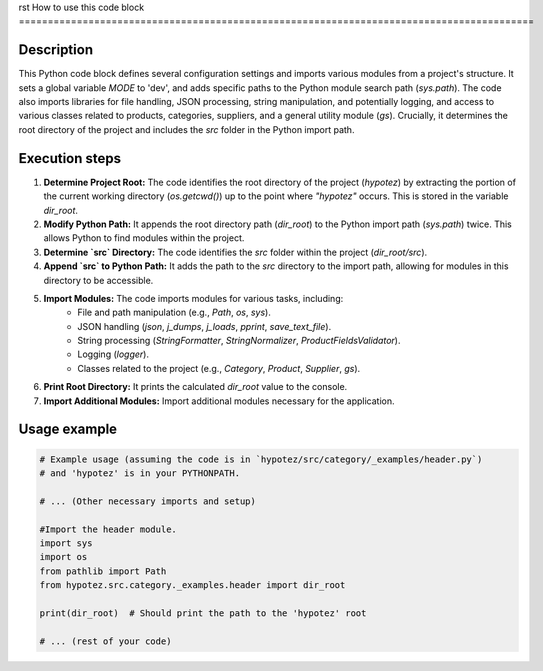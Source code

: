 rst
How to use this code block
=========================================================================================

Description
-------------------------
This Python code block defines several configuration settings and imports various modules from a project's structure.  It sets a global variable `MODE` to 'dev',  and adds specific paths to the Python module search path (`sys.path`).  The code also imports libraries for file handling, JSON processing, string manipulation, and potentially logging, and access to various classes related to products, categories, suppliers, and a general utility module (`gs`).  Crucially, it determines the root directory of the project and includes the `src` folder in the Python import path.


Execution steps
-------------------------
1. **Determine Project Root:** The code identifies the root directory of the project (`hypotez`) by extracting the portion of the current working directory (`os.getcwd()`) up to the point where `"hypotez"` occurs.  This is stored in the variable `dir_root`.

2. **Modify Python Path:** It appends the root directory path (`dir_root`) to the Python import path (`sys.path`) twice. This allows Python to find modules within the project.

3. **Determine `src` Directory:**  The code identifies the `src` folder within the project (`dir_root/src`).

4. **Append `src` to Python Path:** It adds the path to the `src` directory to the import path, allowing for modules in this directory to be accessible.

5. **Import Modules:** The code imports modules for various tasks, including:
    - File and path manipulation (e.g., `Path`, `os`, `sys`).
    - JSON handling (`json`, `j_dumps`, `j_loads`, `pprint`, `save_text_file`).
    - String processing (`StringFormatter`, `StringNormalizer`, `ProductFieldsValidator`).
    - Logging (`logger`).
    - Classes related to the project (e.g., `Category`, `Product`, `Supplier`, `gs`).

6. **Print Root Directory:** It prints the calculated `dir_root` value to the console.

7. **Import Additional Modules:** Import additional modules necessary for the application.


Usage example
-------------------------
.. code-block:: python

    # Example usage (assuming the code is in `hypotez/src/category/_examples/header.py`)
    # and 'hypotez' is in your PYTHONPATH.

    # ... (Other necessary imports and setup)

    #Import the header module.
    import sys
    import os
    from pathlib import Path
    from hypotez.src.category._examples.header import dir_root

    print(dir_root)  # Should print the path to the 'hypotez' root

    # ... (rest of your code)